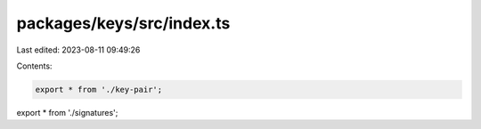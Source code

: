 packages/keys/src/index.ts
==========================

Last edited: 2023-08-11 09:49:26

Contents:

.. code-block:: ts

    export * from './key-pair';
export * from './signatures';


